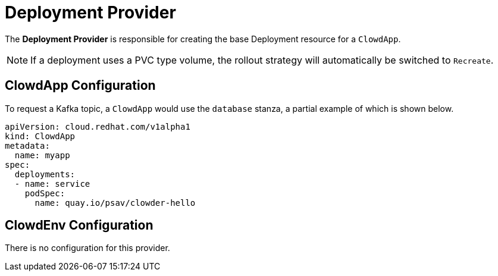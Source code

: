 = Deployment Provider

The *Deployment Provider* is responsible for creating the base Deployment
resource for a `ClowdApp`.

NOTE: If a deployment uses a PVC type volume, the rollout strategy 
      will automatically be switched to `Recreate`.

== ClowdApp Configuration

To request a Kafka topic, a ``ClowdApp`` would use the `database` stanza, a
partial example of which is shown below.

[source,yaml]
----
apiVersion: cloud.redhat.com/v1alpha1
kind: ClowdApp
metadata:
  name: myapp
spec:
  deployments:
  - name: service
    podSpec:
      name: quay.io/psav/clowder-hello
----

== ClowdEnv Configuration

There is no configuration for this provider.
